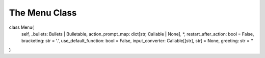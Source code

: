 .. _menu:

==============
The Menu Class
==============

class Menu(
    self,
    _bullets: Bullets | Bulletable,
    action_prompt_map: dict[str, Callable | None],
    *,
    restart_after_action: bool = False,
    bracketing: str = '.',
    use_default_function: bool = False,
    input_converter: Callable[[str], str] = None,
    greeting: str = ''
)